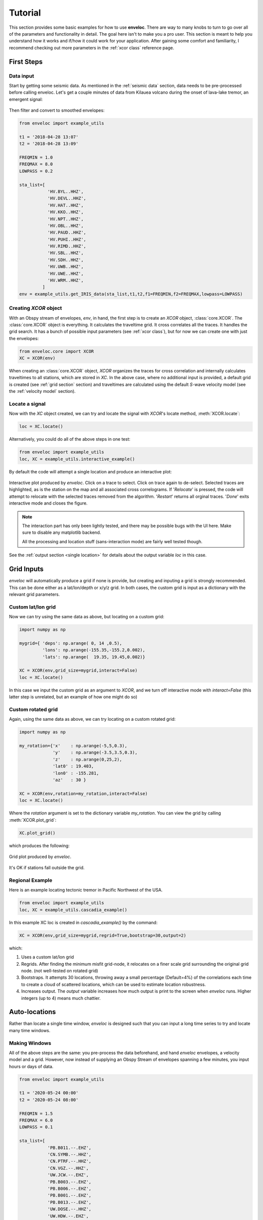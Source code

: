 Tutorial
========

This section provides some basic examples for how to use **enveloc**. There are way to many knobs to turn to go over all of the parameters and functionality in detail. The goal here isn't to make you a pro user. This section is meant to help you understand how it works and if/how it could work for your application. After gaining some comfort and familiarity, I recommend checking out more parameters in the :ref:`xcor class` reference page.

First Steps
-----------

Data input
__________

Start by getting some seismic data. As mentioned in the :ref:`seismic data` section, data needs to 
be pre-processed before calling enveloc. Let's get a couple minutes of data from Kilauea volcano during the onset of lava-lake tremor, an emergent signal:

.. figure:: lava_lake_tremor.png
    :width: 800px
    :align: center

Then filter and convert to smoothed envelopes:

.. code-block:: 

	from enveloc import example_utils

	t1 = '2018-04-28 13:07'
	t2 = '2018-04-28 13:09'

	FREQMIN = 1.0
	FREQMAX = 8.0
	LOWPASS = 0.2

	sta_list=[
	           'HV.BYL..HHZ',
	           'HV.DEVL..HHZ',
	           'HV.HAT..HHZ',
	           'HV.KKO..HHZ',
	           'HV.NPT..HHZ',
	           'HV.OBL..HHZ',
	           'HV.PAUD..HHZ',
	           'HV.PUHI..HHZ',
	           'HV.RIMD..HHZ',
	           'HV.SBL..HHZ',
	           'HV.SDH..HHZ',
	           'HV.UWB..HHZ',
	           'HV.UWE..HHZ',
	           'HV.WRM..HHZ',
	         ]
	env = example_utils.get_IRIS_data(sta_list,t1,t2,f1=FREQMIN,f2=FREQMAX,lowpass=LOWPASS)


Creating *XCOR* object
______________________

With an Obspy stream of envelopes, *env*, in hand, the first step is to create an *XCOR* object, :class:`core.XCOR`. The :class:`core.XCOR` object is everything. It calculates the traveltime grid. It cross correlates all the traces. It handles the grid search. It has a bunch of possible input parameters (see :ref:`xcor class`), but for now we can create one with just the envelopes:

.. code-block:: python

	from enveloc.core import XCOR	
	XC = XCOR(env)

When creating an :class:`core.XCOR` object, *XCOR* organizes the traces for cross correlation and internally calculates traveltimes to all stations, which are stored in *XC*. In the above case, where no additional input is provided, a default grid is created (see :ref:`grid section` section) and traveltimes are calculated using the default *S*-wave velocity model (see the :ref:`velocity model` section).


.. _locate a signal:

Locate a signal
_______________
Now with the *XC* object created, we can try and locate the signal with *XCOR*'s locate method, :meth:`XCOR.locate`:

.. code-block:: python

	loc = XC.locate()

Alternatively, you could do all of the above steps in one test:

.. code-block:: python

	from enveloc import example_utils
	loc, XC = example_utils.interactive_example()

By default the code will attempt a single location and produce an interactive plot:

.. figure:: enveloc_interact.png
    :width: 500px
    :align: center

    Interactive plot produced by *enveloc*. Click on a trace to select. Click on trace again to de-select. Selected traces are highlighted, as is the station on the map and all associated cross correlograms. If '*Relocate*' is pressed, the code will attempt to relocate with the selected traces removed from the algorithm. '*Restart*' returns all orginal traces. '*Done*' exits interactive mode and closes the figure.

.. note::
	The interaction part has only been lightly tested, and there may be possible bugs with the UI here. Make sure to disable any matplotlib backend. 
	
	All the processing and location stuff (sans-interaction mode) are fairly well tested though.

See the :ref:`output section <single location>` for details about the output variable *loc* in this case.

Grid Inputs
-----------

*enveloc* will automatically produce a grid if none is provide, but creating and inputing a grid is strongly recommended. This can be done either as a lat/lon/depth or x/y/z grid. In both cases, the custom grid is input as a dictionary with the relevant grid parameters.


Custom lat/lon grid
___________________
Now we can try using the same data as above, but locating on a custom grid:

.. code-block:: python

	import numpy as np

	mygrid={ 'deps': np.arange( 0, 14 ,0.5),
	         'lons': np.arange(-155.35,-155.2,0.002),
	         'lats': np.arange(  19.35, 19.45,0.002)}

	XC = XCOR(env,grid_size=mygrid,interact=False)
	loc = XC.locate()

In this case we input the custom grid as an argument to *XCOR*, and we turn off interactive mode with *interact=False* (this latter step is unrelated, but an example of how one might do so)


Custom rotated grid
___________________
Again, using the same data as above, we can try locating on a custom rotated grid:

.. code-block:: python

	import numpy as np

	my_rotation={'x'    : np.arange(-5,5,0.3),
	             'y'    : np.arange(-3.5,3.5,0.3),
	             'z'    : np.arange(0,25,2),
	             'lat0' : 19.403,
	             'lon0' : -155.281,
	             'az'   : 30 }	

	XC = XCOR(env,rotation=my_rotation,interact=False)
	loc = XC.locate()

Where the *rotation* argument is set to the dictionary variable *my_rotation*.
You can view the grid by calling :meth:`XCOR.plot_grid`:

.. code-block:: python

	XC.plot_grid()

which produces the following:

.. figure:: rotated_grid.png
    :width: 500px
    :align: center

    Grid plot produced by *enveloc*.

It's OK if stations fall outside the grid.


Regional Example
________________
Here is an example locating tectonic tremor in Pacific Northwest of the USA.

.. code-block:: python

	from enveloc import example_utils
	loc, XC = example_utils.cascadia_example() 

In this example XC loc is created in `cascadia_example()` by the command:

.. code-block:: python

	XC = XCOR(env,grid_size=mygrid,regrid=True,bootstrap=30,output=2)

which:

#. Uses a custom lat/lon grid
#. Regrids. After finding the minimum misfit grid-node, it relocates on a finer scale grid 
   surrounding the original grid node. (not well-tested on rotated grid)
#. Bootstraps. It attempts 30 locations, throwing away a small percentage (Default=4%) of the
   correlations each time to create a cloud of scattered locations, which can be used to estimate location robustness.
#. Increases output. The *output* variable increases how much output is print to the screen when 
   *enveloc* runs. Higher integers (up to 4) means much chattier.

.. 

Auto-locations
--------------

Rather than locate a single time window, *enveloc* is designed such that you can input a long time series to try and locate many time windows.

Making Windows
______________

All of the above steps are the same: you pre-process the data beforehand, and hand *enveloc* envelopes, a velocity model and a grid. However, now instead of supplying an Obspy Stream of envelopes spanning a few minutes, you input hours or days of data.

.. code-block:: python

	from enveloc import example_utils

	t1 = '2020-05-24 00:00'
	t2 = '2020-05-24 08:00'

	FREQMIN = 1.5
	FREQMAX = 6.0
	LOWPASS = 0.1

	sta_list=[
	           'PB.B011.--.EHZ',
	           'CN.SYMB.--.HHZ',
	           'CN.PTRF.--.HHZ',
	           'CN.VGZ.--.HHZ',
	           'UW.JCW.--.EHZ',
	           'PB.B003.--.EHZ',
	           'PB.B006.--.EHZ',
	           'PB.B001.--.EHZ',
	           'PB.B013.--.EHZ',
	           'UW.DOSE.--.HHZ',
	           'UW.HDW.--.EHZ',
	           'UW.GNW.--.HHZ',
	           'UW.GMW.--.EHZ',
	           'PB.B014.--.EHZ',
	           'UW.SMW.--.EHZ',
	           'UW.STOR.--.HHZ',
	           'UW.TKEY.--.HHZ',
	         ]

	env = example_utils.get_IRIS_data(sta_list,t1,t2,f1=FREQMIN,f2=FREQMAX,lowpass=LOWPASS)

Now we can locate windows of length 300 seconds overlapping by 150 seconds:

.. code-block:: python

	import numpy as np
	from enveloc.core import XCOR

	mygrid = {'lons': np.arange(-125,-121+0.05,0.075),
	          'lats': np.arange(46.5,49.0+0.05,0.075),
	          'deps': np.arange(20,60+0.1,8)}


	XC  = XCOR(env,bootstrap=20,plot=False,grid_size=mygrid,output=2)
	locs = XC.locate(window_length=300,step=150)

.. _parallel processing:

Parallel Processing
___________________

Processing all these windows takes some time. That took about ~315 seconds on my 2018 MacBook Pro (the location step, not the *XC=XCOR(...)* step that calculates traveltimes...more on that later). We can speed that up by using multiple processors. You can do that by changing the number of processors used:

.. code-block:: python

	XC  = XCOR(env,bootstrap=20,plot=False,grid_size=mygrid,output=2,num_processors=4)
	locs = XC.locate(window_length=300,step=150)

Only looping over location windows is parallelized. Increasing to 4 processors reduces the location step of 191 windows to ~55 seconds on my machine.

See the :ref:`output section<multiple locations>` for more discussion on the output *locs*.

Saving traveltimes
__________________

You can see that performing the traveltime calculation can take a long time, especially for high-density grids. The above example took ~32 seconds on my machine, with a relatively small grid. More vertical grid nodes make for longer computation times. If you are performing this step routinely, this can be a huge time sink. For this reason, the *XCOR* object has the method :meth:`XCOR.save_traveltimes`, that allows you to save the traveltimes as a compressed numpy *.npz* file to be loaded later.

.. code-block:: python

	XC.save_traveltimes('example_tt_file.npz')

This file can then be loaded in much faster later when creating the XC object with the same station/grid combo, which speeds things up considerably. The filename can be a full path and is passed by via the argument *tt_file*.

.. code-block:: python

	XC  = XCOR(env,bootstrap=20,plot=False,grid_size=mygrid,output=2,num_processors=4,tt_file='example_tt_file.npz')

Python clocked this at 0.03 seconds, which is a bit faster.

.. note::
	*XCOR* does try to check to make sure the input grid and stations match the data in the input *.npz* file of pre-calculated traveltimes. This has been lightly tested but you should be careful nonetheless.